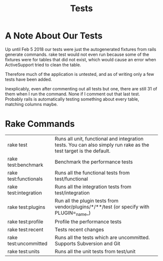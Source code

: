 #+TITLE: Tests
* A Note About Our Tests
Up until Feb 5 2018 our tests were just the autogenerated fixtures from rails generate commands. rake test would not even run because some of the fixtures were for tables that did not exist, which would cause an error when ActiveSupport tried to clean the table.

Therefore much of the application is untested, and as of writing only a few tests have been added.

Inexplicably, even after commenting out all tests but one, there are still 31 of them when I run the command. None if I comment out that last test. Probably rails is automatically testing something about every table, matching columns maybe.
* Rake Commands
| rake test             |  Runs all unit, functional and integration tests. You can also simply run rake as the test target is the default.|
| rake test:benchmark   |  Benchmark the performance tests                                                                                 |
| rake test:functionals |  Runs all the functional tests from test/functional                                                              |
| rake test:integration |  Runs all the integration tests from test/integration                                                            |
| rake test:plugins     |  Run all the plugin tests from vendor/plugins/*/**/test (or specify with PLUGIN=_name_)                          |
| rake test:profile     |  Profile the performance tests                                                                                   |
| rake test:recent      |  Tests recent changes                                                                                            |
| rake test:uncommitted |  Runs all the tests which are uncommitted. Supports Subversion and Git                                           |
| rake test:units       |  Runs all the unit tests from test/unit                                                                          |
